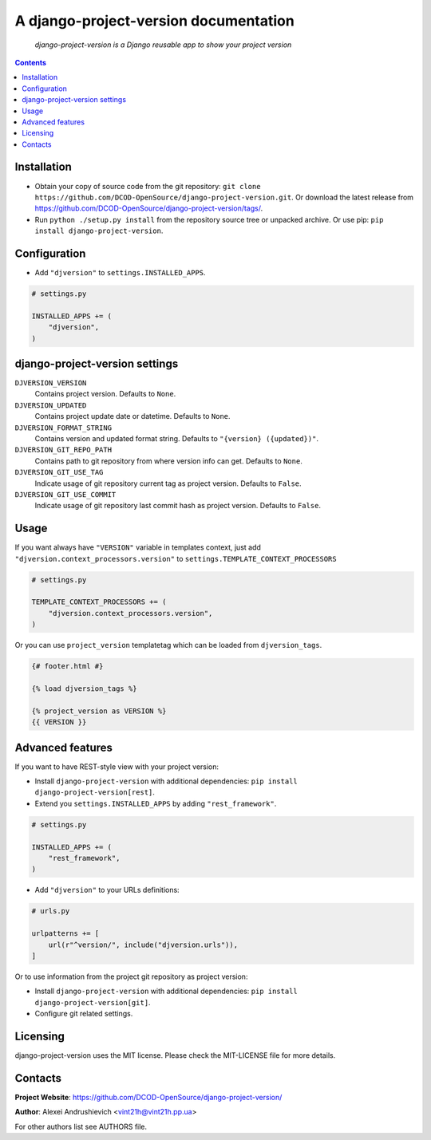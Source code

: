 .. django-project-version
.. README.rst


A django-project-version documentation
======================================

|Travis|_ |Coverage|_ |Codacy|_ |Requires|_ |pypi-license|_ |pypi-version|_ |pypi-python-version|_ |pypi-django-version|_ |pypi-format|_ |pypi-wheel|_ |pypi-status|_

    *django-project-version is a Django reusable app to show your project version*

.. contents::

Installation
------------
* Obtain your copy of source code from the git repository: ``git clone https://github.com/DCOD-OpenSource/django-project-version.git``. Or download the latest release from https://github.com/DCOD-OpenSource/django-project-version/tags/.
* Run ``python ./setup.py install`` from the repository source tree or unpacked archive. Or use pip: ``pip install django-project-version``.

Configuration
-------------
* Add ``"djversion"`` to ``settings.INSTALLED_APPS``.

.. code-block:: python

    # settings.py

    INSTALLED_APPS += (
        "djversion",
    )


django-project-version settings
-------------------------------
``DJVERSION_VERSION``
    Contains project version. Defaults to ``None``.

``DJVERSION_UPDATED``
    Contains project update date or datetime. Defaults to ``None``.

``DJVERSION_FORMAT_STRING``
    Contains version and updated format string. Defaults to ``"{version} ({updated})"``.

``DJVERSION_GIT_REPO_PATH``
    Contains path to git repository from where version info can get. Defaults to ``None``.

``DJVERSION_GIT_USE_TAG``
    Indicate usage of git repository current tag as project version. Defaults to ``False``.

``DJVERSION_GIT_USE_COMMIT``
    Indicate usage of git repository last commit hash as project version. Defaults to ``False``.

Usage
-----
If you want always have ``"VERSION"`` variable in templates context, just add ``"djversion.context_processors.version"`` to ``settings.TEMPLATE_CONTEXT_PROCESSORS``

.. code-block:: python

    # settings.py

    TEMPLATE_CONTEXT_PROCESSORS += (
        "djversion.context_processors.version",
    )


Or you can use ``project_version`` templatetag which can be loaded from ``djversion_tags``.

.. code-block:: django

    {# footer.html #}

    {% load djversion_tags %}

    {% project_version as VERSION %}
    {{ VERSION }}


Advanced features
-----------------
If you want to have REST-style view with your project version:

* Install ``django-project-version`` with additional dependencies: ``pip install django-project-version[rest]``.
* Extend you ``settings.INSTALLED_APPS`` by adding ``"rest_framework"``.

.. code-block:: python

    # settings.py

    INSTALLED_APPS += (
        "rest_framework",
    )

* Add ``"djversion"`` to your URLs definitions:

.. code-block:: python

    # urls.py

    urlpatterns += [
        url(r"^version/", include("djversion.urls")),
    ]

Or to use information from the project git repository as project version:

* Install ``django-project-version`` with additional dependencies: ``pip install django-project-version[git]``.
* Configure git related settings.


Licensing
---------
django-project-version uses the MIT license. Please check the MIT-LICENSE file for more details.

Contacts
--------
**Project Website**: https://github.com/DCOD-OpenSource/django-project-version/

**Author**: Alexei Andrushievich <vint21h@vint21h.pp.ua>

For other authors list see AUTHORS file.


.. |Travis| image:: https://travis-ci.org/DCOD-OpenSource/django-project-version.svg?branch=master
.. |Coverage| image:: https://api.codacy.com/project/badge/Coverage/supersecretcode
.. |Codacy| image:: https://api.codacy.com/project/badge/Grade/supersecretcode
.. |Requires| image:: https://requires.io/github/DCOD-OpenSource/django-project-version/requirements.svg?branch=master
.. |pypi-license| image:: https://img.shields.io/pypi/l/django-project-version
.. |pypi-version| image:: https://img.shields.io/pypi/v/django-project-version
.. |pypi-django-version| image:: https://img.shields.io/pypi/djversions/django-project-version
.. |pypi-python-version| image:: https://img.shields.io/pypi/pyversions/django-project-version
.. |pypi-format| image:: https://img.shields.io/pypi/format/django-project-version
.. |pypi-wheel| image:: https://img.shields.io/pypi/wheel/django-project-version
.. |pypi-status| image:: https://img.shields.io/pypi/status/django-project-version
.. _Travis: https://travis-ci.org/DCOD-OpenSource/django-project-version/
.. _Coverage: https://www.codacy.com/app/DCOD-OpenSource/django-project-version
.. _Codacy: https://www.codacy.com/app/DCOD-OpenSource/django-project-version
.. _Requires: https://requires.io/github/DCOD-OpenSource/django-project-version/requirements/?branch=master
.. _pypi-license: https://pypi.org/project/django-project-version/
.. _pypi-version: https://pypi.org/project/django-project-version/
.. _pypi-django-version: https://pypi.org/project/django-project-version/
.. _pypi-python-version: https://pypi.org/project/django-project-version/
.. _pypi-format: https://pypi.org/project/django-project-version/
.. _pypi-wheel: https://pypi.org/project/django-project-version/
.. _pypi-status: https://pypi.org/project/django-project-version/
